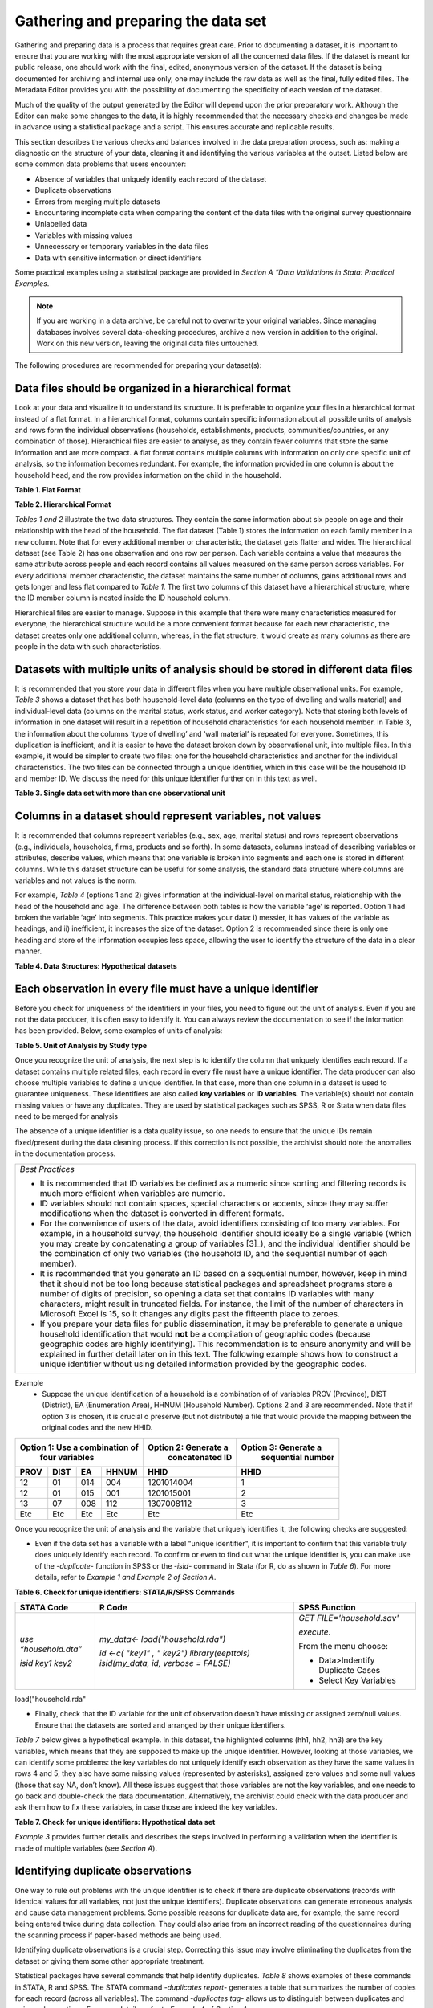 Gathering and preparing the data set
=======================================

Gathering and preparing data is a process that requires great care. 
Prior to documenting a dataset, it is important to ensure that you are
working with the most appropriate version of all the concerned data
files. If the dataset is meant for public release, one should work with
the final, edited, anonymous version of the dataset. If the dataset is
being documented for archiving and internal use only, one may include
the raw data as well as the final, fully edited files. The Metadata
Editor provides you with the possibility of documenting the specificity
of each version of the dataset.

Much of the quality of the output generated by the Editor will depend
upon the prior preparatory work. Although the Editor can make some
changes to the data, it is highly recommended that the necessary checks
and changes be made in advance using a statistical package and a script.
This ensures accurate and replicable results. 

This section describes the various checks and balances involved in the
data preparation process, such as: making a diagnostic on the structure
of your data, cleaning it and identifying the various variables at the
outset. Listed below are some common data problems that users encounter:

-  Absence of variables that uniquely identify each record of the dataset
-  Duplicate observations
-  Errors from merging multiple datasets
-  Encountering incomplete data when comparing the content of the data
   files with the original survey questionnaire
-  Unlabelled data
-  Variables with missing values
-  Unnecessary or temporary variables in the data files
-  Data with sensitive information or direct identifiers

Some practical examples using a statistical package are provided in
*Section A “Data Validations in Stata: Practical Examples*.

.. note::
	If you are working in a data archive, be careful not to overwrite 
	your original variables. Since managing databases involves several 
	data-checking procedures, archive a new version in addition to the 
	original. Work on this new version, leaving the original data files
	untouched.  

The following procedures are recommended for preparing your dataset(s):

Data files should be organized in a hierarchical format
-------------------------------------------------------

Look at your data and visualize it to understand its structure.
It is preferable to organize your files in a hierarchical format
instead of a flat format. In a hierarchical format, columns
contain specific information about all possible units of analysis
and rows form the individual observations (households,
establishments, products, communities/countries, or any
combination of those). Hierarchical files are easier to analyse,
as they contain fewer columns that store the same information and
are more compact. A flat format contains multiple columns with
information on only one specific unit of analysis, so the
information becomes redundant. For example, the information
provided in one column is about the household head, and the row
provides information on the child in the household.

**Table 1. Flat Format**

.. image:: media/Page4_1.png

**Table 2. Hierarchical Format**

.. image:: media/Page4_2.png

*Tables 1 and 2* illustrate the two data structures. They
contain the same information about six people on age and their
relationship with the head of the household. The flat dataset
(Table 1) stores the information on each family member in a new
column. Note that for every additional member or characteristic,
the dataset gets flatter and wider. The hierarchical dataset
(see Table 2) has one observation and one row per person.
Each variable contains a value that measures the same attribute
across people and each record contains all values measured on the
same person across variables. For every additional member
characteristic, the dataset maintains the same number of columns,
gains additional rows and gets longer and less flat compared to
*Table 1*. The first two columns of this dataset have a
hierarchical structure, where the ID member column is nested
inside the ID household column. 

Hierarchical files are easier to manage. Suppose in this example
that there were many characteristics measured for everyone, the
hierarchical structure would be a more convenient format because
for each new characteristic, the dataset creates only one
additional column, whereas, in the flat structure, it would
create as many columns as there are people in the data with such
characteristics.

Datasets with multiple units of analysis should be stored in different data files 
--------------------------------------------------------------------------------------
It is recommended that you store your data in different files
when you have multiple observational units. For example, *Table 3*
shows a dataset that has both household-level data (columns on
the type of dwelling and walls material) and individual-level
data (columns on the marital status, work status, and worker
category). Note that storing both levels of information in one
dataset will result in a repetition of household characteristics
for each household member. In Table 3, the information about the
columns ‘type of dwelling’ and ‘wall material’ is repeated for
everyone. Sometimes, this duplication is inefficient, and it is
easier to have the dataset broken down by observational unit, into
multiple files. In this example, it would be simpler to create two
files:  one for the household characteristics and another for the
individual characteristics. The two files can be connected through
a unique identifier, which in this case will be the household ID and
member ID. We discuss the need for this unique identifier further on
in this text as well. 

**Table 3. Single data set with more than one observational unit**

.. image:: media/Page5.png

Columns in a dataset should represent variables, not values
----------------------------------------------------------------

It is recommended that columns represent variables (e.g., sex, age,
marital status) and rows represent observations (e.g., individuals,
households, firms, products and so forth). In some datasets, columns
instead of describing variables or attributes, describe values, which
means that one variable is broken into segments and each one is
stored in different columns. While this dataset structure can be
useful for some analysis, the standard data structure where columns
are variables and not values is the norm. 

For example, *Table 4* (options 1 and 2) gives information at the
individual-level on marital status, relationship with the head of
the household and age. The difference between both tables is how the
variable ‘age’ is reported. Option 1 had broken the variable ‘age’
into segments. This practice makes your data: i) messier, it has
values of the variable as headings, and ii) inefficient, it increases
the size of the dataset. Option 2 is recommended since there is only
one heading and store of the information occupies less space, allowing
the user to identify the structure of the data in a clear manner.

**Table 4. Data Structures: Hypothetical datasets**

.. image:: media/Page6_1.png

Each observation in every file must have a unique identifier
-----------------------------------------------------------------

Before you check for uniqueness of the identifiers in your files, you
need to figure out the unit of analysis. Even if you are not the data
producer, it is often easy to identify it. You can always review the
documentation to see if the information has been provided. Below, some
examples of units of analysis:

**Table 5. Unit of Analysis by Study type**

.. image:: media/Page6_2.png

Once you recognize the unit of analysis, the next step is to identify
the column that uniquely identifies each record. If a dataset contains
multiple related files, each record in every file must have a unique
identifier. The data producer can also choose multiple variables to
define a unique identifier. In that case, more than one column in a
dataset is used to guarantee uniqueness. These identifiers are also
called **key variables** or **ID variables**. The variable(s) should
not contain missing values or have any duplicates. They are used by
statistical packages such as SPSS, R or Stata when data files need
to be merged for analysis

The absence of a unique identifier is a data quality issue, so one
needs to ensure that the unique IDs remain fixed/present during the
data cleaning process. If this correction is not possible, the archivist
should note the anomalies in the documentation process.

+--------------------------------------------------------------------+
|*Best Practices*                                                    |
|                                                                    |
|- It is recommended that ID variables be defined as a numeric since |
|  sorting and filtering records is much more efficient when         |
|  variables are numeric.                                            |
|- ID variables should not contain spaces, special characters or     |
|  accents, since they may suffer modifications when the dataset is  |
|  converted in different formats.                                   |
|- For the convenience of users of the data, avoid identifiers       |
|  consisting of too many variables. For example, in a household     |
|  survey, the household identifier should ideally be a single       | 
|  variable (which you may create by concatenating a group of        |
|  variables [3]_), and the individual identifier should be the      |
|  combination of only two variables (the household ID, and the      | 
|  sequential number of each member).                                |
|- It is recommended that you generate an ID based on a sequential   |
|  number, however, keep in mind that it should not be too long      |
|  because statistical packages and spreadsheet programs store a     |
|  number of digits of precision, so opening a data set that contains|
|  ID variables with many characters, might result in truncated      |
|  fields. For instance, the limit of the number of characters in    |
|  Microsoft Excel is 15, so it changes any digits past the fifteenth|
|  place to zeroes.                                                  |
|- If you prepare your data files for public dissemination, it may be|
|  preferable to generate a unique household identification that     |
|  would **not** be a compilation of geographic codes (because       |
|  geographic codes are highly identifying). This recommendation is  |
|  to ensure anonymity and will be explained in further detail later |
|  on in this text. The following example shows how to construct a   |
|  unique identifier without using detailed information provided by  |
|  the geographic codes.                                             |
+--------------------------------------------------------------------+

Example
  -  Suppose the unique identification of a household is a combination of
     of variables PROV (Province), DIST (District), EA (Enumeration Area),
     HHNUM (Household Number). Options 2 and 3 are recommended. Note that
     if option 3 is chosen, it is crucial o preserve (but not distribute)
     a file that would provide the mapping between the original codes and
     the new HHID.

=====  =====  =====  ========== ==================== =====================
 Option 1: Use a combination of Option 2: Generate a  Option 3: Generate a
              four variables       concatenated ID       sequential number
------------------------------- -------------------- ---------------------
PROV   DIST    EA    HHNUM      HHID                 HHID
=====  =====  =====  ========== ==================== =====================
12     01     014    004        1201014004           1
12     01     015    001        1201015001           2
13     07     008    112        1307008112           3
Etc    Etc    Etc    Etc        Etc                  Etc
=====  =====  =====  ========== ==================== =====================

Once you recognize the unit of analysis and the variable that uniquely 
identifies it, the following checks are suggested:

-  Even if the data set has a variable with a label "unique identifier",
   it is important to confirm that this variable truly does uniquely
   identify each record. To confirm or even to find out what the unique
   identifier is, you can make use of the *-duplicate-* function in SPSS or
   the *-isid-* command in Stata (for R, do as shown in *Table 6*). For more
   details, refer to *Example 1 and Example 2 of Section A*.

**Table 6. Check for unique identifiers: STATA/R/SPSS Commands**

+---------------------+---------------------------+----------------------+
|   **STATA Code**    |         **R Code**        |  **SPSS Function**   |
+---------------------+---------------------------+----------------------+
|*use “household.dta”*|*my_data<-*                |*GET*                 |
|                     |*load("household.rda")*    |*FILE='household.sav'*|
|*isid key1 key2*     |                           |                      |
|                     |                           |*execute.*            |
|                     |*id <-c( "key1" , " key2")*|                      |
|                     |*library(eepttols)*        |From the menu choose: |
|                     |*isid(my_data, id,*        |                      |
|                     |*verbose = FALSE)*         |- Data>Indentify      |
|                     |                           |  Duplicate Cases     |
|                     |                           |- Select Key Variables|
+---------------------+---------------------------+----------------------+

load("household.rda"

-  Finally, check that the ID variable for the unit of observation doesn't
   have missing or assigned zero/null values. Ensure that the datasets are
   sorted and arranged by their unique identifiers.
   
*Table 7* below gives a hypothetical example. In this dataset, the
highlighted columns (hh1, hh2, hh3) are the key variables, which means that
they are supposed to make up the unique identifier. However, looking at
those variables, we can identify some problems: the key variables do not
uniquely identify each observation as they have the same values in rows 4
and 5, they also have some missing values (represented by asterisks), 
assigned zero values and some null values (those that say NA, don’t know).
All these issues suggest that those variables are not the key variables,
and one needs to go back and double-check the data documentation.
Alternatively, the archivist could check with the data producer and ask
them how to fix these variables, in case those are indeed the key variables.

**Table 7. Check for unique identifiers: Hypothetical data set**

.. image:: media/Page8_2.png

*Example 3* provides further details and describes the steps involved in
performing a validation when the identifier is made of multiple variables
(see *Section A*).

Identifying duplicate observations
---------------------------------------

One way to rule out problems with the unique identifier is to check if
there are duplicate observations (records with identical values for all
variables, not just the unique identifiers). Duplicate observations can
generate erroneous analysis and cause data management problems. Some
possible reasons for duplicate data are, for example, the same record
being entered twice during data collection. They could also arise from
an incorrect reading of the questionnaires during the scanning process
if paper-based methods are being used. 

Identifying duplicate observations is a crucial step. Correcting this
issue may involve eliminating the duplicates from the dataset or giving
them some other appropriate treatment.

Statistical packages have several commands that help identify duplicates.
*Table 8* shows examples of these commands in STATA, R and SPSS. The STATA
command *-duplicates report-* generates a table that summarizes the number
of copies for each record (across all variables). The command
*-duplicates tag-* allows us to distinguish between duplicates and unique
observations. For more details, refer to *Example 4* of *Section A*.

**Table 8. Check for duplicates observations: STATA/R/SPSS Commands**

+---------------------+---------------------------+----------------------+
|   **STATA Code**    |         **R Code**        |  **SPSS Function**   |
+---------------------+---------------------------+----------------------+
|*use “household.dta”*|*my_data<-*                |*GET*                 |
|                     |*load("household.rda")*    |*FILE='household.sav'*|
|*duplicates report*  |                           |                      |
|                     |*household*                |*execute.*            |
|*duplicates tag,*    |*[duplicated(household),]* |                      |
|*generate(newvar)*   |                           |From the menu choose: |
|                     |                           |                      |
|                     |                           |- Data>Indentify      |
|                     |                           |  Duplicate Cases     |
+---------------------+---------------------------+----------------------+

Ensure that each individual dataset can be combined into a single database 
-------------------------------------------------------------------------------

For organizational purposes, surveys are often stored in different datasets.
Therefore, checking the relationship between the data files is an essential
step to keep in mind throughout the data validation process. The role of
the data producer is to store the information as efficiently as possible,
which implies storing data in different files. The role of the data user is
to analyse the data as holistically as possible, which could sometimes mean
that they might have to join all the different data files into a single
file to facilitate analysis. It is essential to ensure that each of the
separate files can be combined (merged or appended depending on the case)
into a single file, should the data user want to undertake this step. 

Use statistical software to validate that all files can be combined into
one. For a household survey, for example, verify that all records in the
individual-level files have a corresponding household in the household-level
master file. Also, verify that all households have at least on
e corresponding record in the household-roster file that lists all
individuals. Below, some considerations to keep in mind before merging data
files:

- The variable name of the identifier should be the same across all datasets.
- The ID variables need to be the same type (either both numeric or both 
  string) across all databases.
- Except for ID variables, it is highly recommended that the databases don't
  share the same variable names or labels.

Example
 - A household survey is disseminated in two datasets; one contains
   information about household characteristics and the other contains
   information on the children (administered only to mothers or caretakers).
   To build a dataset containing all the information about the household
   characteristics, including where the children live, one needs to combine
   these files. Users are thus assured that all observations in the
   child-level file have corresponding household information.
  
 **Joining data files: Hypothetical data set** 
  
.. image:: media/Page10_1.png
  
.. image:: media/Page10_2.png
  
Statistical packages have some commands that allows us to combine datasets
using one or multiple unique identifiers. *Table 9* shows examples of 
these commands/functions in STATA, R and SPSS. For more details, refer to
*Example 5* of *Section A*. 

**Table 9. Joining data files: STATA/R/SPSS Commands**

+---------------------+---------------------------+----------------------+
|   **STATA Code**    |         **R Code**        |  **SPSS Function**   |
+---------------------+---------------------------+----------------------+
|*use “household.dta”*|*household<-*              |*GET*                 |
|                     |*load("household.rda")*    |*FILE='household.sav'*|
|*merge 1:m hh1 hh2*  |                           |                      |
|*hh3 using*          |*individuals<-*            |                      |
|*"individuals.dta"*  |*load("individuals.rda")*  |*execute.*            |
|                     |                           |                      |
|                     |*md<-merge(household,*     |From the menu choose: |
|                     |*individuals, by=c("hh1",  |                      |
|                     |"hh2", “hh3”),all=TRUE)*   |- Data>Merge Files>   |
|                     |                           |  Add Variables       |
|                     |                           |                      |
|                     |                           |- Select the data file|
|                     |                           |  to merge            |
|                     |                           |                      |
|                     |                           |- Select Key Variables|
+---------------------+---------------------------+----------------------+

Panel datasets should be stored in different files as well. Having one
file per data collection period is a good practice. To combine the different
periods of a panel dataset, the data user could merge them (Adding variables
to the existing observations for the same period) or append them (Adding
observations for a different period to the existing variables). To make sure
that panels can be properly appended, the following checks are suggested: 

- Check for the column(s) that identifies the period of the data (Year, Wave,
  Serie, etc.).
- The variable names and variable types should be the same across all datasets.
- Ensure that the variables use the same label and the same coding across all
  datasets.
  
In SPSS, use the function *“Append new records”* and in STATA the command
*-append-* to combine datasets vertically.

Check for variables with missing values 
--------------------------------------------

Getting data ready for documentation also involves checking for variables
that do not provide complete information because they are full of missing
values. This step is important because missing values can have unexpected
effects on the data analysis process. Typically, missing values are defined
as a character (.a, .b, single period or asterisks), special numeric
(-1, -2) or blanks. Variables entirely comprised of missing values should
ideally not be included in the dataset. However, before excluding them, it
is useful to check whether the missing values are expected according to the
questionnaire, and the skip patterns.

For example, a hypothetical household survey at the individual-level
(Table 10) provides information about the respondent’s employment status.
The survey identifies if the respondent is employed in Column D, and then
provides information about the worker category in Column E, but only for
those who reported being employed in Column D. This means that those who
answered ‘unemployed’ in column D should have a valid missing value in
column E. In other words, this is a pattern in the missing values that
should be observed and duly noted. 

On the other hand, Columns F and G are used to determine if the people who
are not employed are looking for a job and are actively seeking it. These
questions are not asked to the employed people (those who answered “yes”
in Column D), which mean that again, the missing values in those columns
correspond with what is expected. However, Column H contains information
for all employed individuals, so missing values in this column suggest
that there is a problem in the data and should be addressed. Therefore,
one should not blindly delete missing values at the outset without checking
for these patterns. 

**Table 10. Checking for Missing Values: Hypothetical data set**

.. image:: media/Page12.png

In SPSS, use the function *“Missing Value Analysis”* and in R, do as shown
in *Table 11*. You can also use the STATA command *-misstable summarize-*
that produces a report that counts all the missing values. You can also use
the *-rowmiss()-* command with *-egen-* to generate the number of missing 
values among the specified variables. For more details, refer to
*Example 6* of *Section A*.

**Table 11. Counting Missing Values: STATA/R/SPSS Commands**

+----------------------+---------------------------+---------------------+
|   **STATA Code**     |         **R Code**        |  **SPSS Function**  |
+----------------------+---------------------------+---------------------+
|*use "individual.dta”*|*individual<-*             |*GET*                |
|                      |*load("individual.rda")*   |*FILE=*              |
|*misstable summarize* |                           |*'individual.sav'*   |
|                      |*colSums*                  |                     |
|                      |*(is.na(individual))*      |*execute.*           |
|                      |                           |                     |
|                      |*colMeans*                 |From the menu choose:|
|                      |*(is.na(individual))*      |                     |
|                      |                           |- Data>Analyze>      |
|                      |                           |  Missing Value      |
|                      |                           |  Analysis           |
|                      |                           |                     |
|                      |                           |- Select “Use All    |
|                      |                           |  Variables”         |
+----------------------+---------------------------+---------------------+

+--------------------------------------------------------------------+
|*Best Practices*                                                    |
|                                                                    |
|Since there are different reasons for missing values, data producer |
|should code them with negative integers or letters to distinguish   |
|the missing values and valid data. For instance, (− 1) might be the |
|code for “Don’t Know”, (-2) the code for “Refused to Answer” and    |
|(-9) code for “Not Applicable”.                                     |
+--------------------------------------------------------------------+

Check Improper value ranges 
--------------------------------

It is helpful to generate descriptive statistics for all variables
(frequencies for discrete variables; min/max/mean for continuous
variables) and verify that these statistics look reasonable. Just as
there are variables that must take on only specific values, such as “F”
and “M” for gender, there are also some variables that can take on
several values (such as age or height). However, those values must fit
a particular range. For example, we don't expect negative values, or
typically see values over 115 years for age. 

Values for categorical variables should be guided by the questionnaire
(or separate documentation for constructed variables). If we have an
education variable that has 9 response options in the questionnaire,
the corresponding ‘education’ variable in the dataset should have 9
categories. We should not observe more than 9 unique values for this
variable. Similarly, for any questions in the survey for which the
options are only “yes”, “no” and “other”, we should not observe more
than these 3 unique values.  When out of range values exist, this might
signal data cleaning issues. 

*Table 12* shows examples of some commands/functions in STATA, R and
SPSS.

**Table 12. Generate descriptive statistics: STATA/R/SPSS Commands**

+----------------------+---------------------------+---------------------+
|   **STATA Code**     |         **R Code**        |  **SPSS Function**  |
+----------------------+---------------------------+---------------------+
|*use "individual.dta”*|*individual<-*             |*GET*                |
|                      |*load("individual.rda")*   |*FILE=*              |
|*summarize*           |                           |*'individual.sav'*   |
|                      |*summary(individual)*      |                     |
|                      |                           |*execute.*           |
|                      |                           |                     |
|                      |                           |From the menu choose:|
|                      |                           |                     |
|                      |                           |- Data>Analyze>      |
|                      |                           |  Descriptive        |
|                      |                           |  Statistics>        |
|                      |                           |  Frequencies        |
|                      |                           |                     |
|                      |                           |- Select “Statistics"|
+----------------------+---------------------------+---------------------+

Verify that the number of records in each file corresponds to what is expected 
-----------------------------------------------------------------------------------

The technical documentation helps to form some expectations about the size
of the dataset. Make sure that in all the files, the number of records is
the same as (or is similar to) what is explicitly stated in the sample
design of your survey.

Suppose that you have a household survey and according to the documentation
the sample size is 50,321 households. Consequently, the file that contains
the household-level information should have a similar number of observations.
When this is not the case, you should be able to account for this difference
in data documentation.

On the other hand, even if the number of individual records is not available
in the documentation, you can still perform a rough check on the files. For
example, if you have the household level file and the person level file, the
latter should be between 2 or 6 times larger than the former, depending on
the average household size in the country for which the information has been
collected. Another example is to compare the household level file of an
expenditure survey with the consumption level file (at the product-level).

The latter should have n times the number of observations than the former,
where n is the average number of products that each household records in the
survey.

Datasets must contain all variables from the questionnaire and be in a logic sequence 
-------------------------------------------------------------------------------------------

Verify the completeness of your data files by comparing the content of these
files with the survey questionnaire. All variables in the questionnaire should
appear in the dataset, except those excluded on purpose by the producer of the
data because of reasons of confidentiality (see numeral *1.15*). 
Cross-checking with the questionnaire(s) is needed to ensure that all sections
are included in the dataset. 

Additionally, it is a good practice to make sure that the database is sorted
in the same order as the questionnaire. This practice will help users navigate
seamlessly across the dataset using the questionnaire as a route map. 

The Stata command *-describe-* displays the names, variable labels and other
characteristics, which helps us verify that no variables have been omitted in
the database. It simultaneously confirms that all variables are correctly
ordered. Refer to *Example 7* of *Section A* for further details.

Include the relevant weighting coefficients and variables identifying the stratification levels 
-----------------------------------------------------------------------------------------------------

All data files of a sample survey should have clearly labelled variable(s)
with information on the survey weights. Sample surveys need to be
representative of a broader population for which the data is collected,
and the user needs the survey weights for almost every analysis performed.
In the case of household surveys, the survey weights are equal among
members of the same household but differ across households. Weights are
positive and strictly higher than zero. They should not have a larger
value than the population for which the survey is representative.

A more detailed description of how the survey weights would look like
should be provided in the documentation of the survey.  Based on it, you
can perform some basic range checks. Notice that Census datasets do not
need weights since a census collects data on all the individuals in the
population. There are however some exceptions, for example in the case of
IPUMS, the data collected are not full censuses but census samples, so
weights are required in this context. 

Additionally, for sample surveys, verify that the variables identifying
the various levels of stratification and the primary sampling unit are
included and easily identifiable in at least one of the data files. These
variables are needed for the calculation of sampling errors.

Variables and codes for categorical variables must be labelled 
--------------------------------------------------------------------

**Variable labels**

Labels should be short and precise. They should provide a clear
indication of what information is contained in the variables. Variable
labels are brief descriptions or attributes of each variable. Without
variable labels, users are not able to link the variables in the
database to the questions of the questionnaire. So, one should ensure
that all variables are labelled.
 
Additionally, even if variables are fully labelled, the following
practices must be considered: 

- Variable labels can be up to 80 characters long in Stata and 255 in
  SPSS, however, it is recommended that labels be informative,  short
  and accurate.
- It is a common practice to have a literal question from the survey as
  a variable label. However, the literal questions are usually longer
  than the maximum number of characters, so this is not an advisable
  practice. 
- The same label should not be used for two different variables. 

**Value labels**

Label values are used for categorical variables. To ensure the correct
encoding of data, it is important to check that the stored values in
those variables correspond to what is expected according to the
questionnaire. In the case of continuous variables, we also suggest the
checking of ranges. For instance, if the question is about the number of
working hours, the variable should not have negative values. 

You can compare variable labels in the dataset to those in the
questionnaire using the *–codebook-* Stata command or *–labelbook*-. 
Refer to *Example 8* of *Section A* for further details.

Temporary, calculated or derived variables should not be disseminated 
----------------------------------------------------------------------------

Remove all unnecessary or temporary variables from the data files. These
variables are not collected in the field and present no interest for users.

The data producer could generate variables that are only needed during the
quality control process but are not relevant to the final data user. For
example, the variable “_merge” in Stata is generated automatically after
performing the check described in the Numeral *1.6*, when the data producer
wants to see if the datasets match properly. Variables that group categories
of a question, dummy variables that identify a question’s category are all
variables produced during the coding process that are not relevant once the 
analysis is completed. 

There are cases in which calculated variables may be useful to the users, so
they must be documented in the metadata. For example, most Labor Force Surveys
(LFS) contain derived dummy variables to identify the sections of the
population that are employed or unemployed. These variables are generated
using multiple questions from the dataset and are essential elements of any 
LFS. Most data users prefer to make use of them instead of computing them on
their own, to reduce the risk of error. This is a strong argument to make a
case for keeping these variables in the dataset, despite them being a
by-product of other original variables.

To be useful, those variables that remain in the dataset must be well
documented, else they, they may be useless to or misunderstood by users.

Check that the data types are correct
-------------------------------------------

Do not include string variables if they can be converted into numeric
variables. Look at your data and check the variables' types, particularly
for those that you expect to be numeric (age, years, number of
persons/employees/hours, income, purchases/expenditures, weights, and so
forth). If there are numeric variables stored as string variables, your
data needs cleaning.

For example, *Table 13* contains a data set at the individual-level with
some variables that should be numeric. The columns B (Age) and E
(Working Weeks) are stored as numeric variables, which is fine. However,
the variables ‘Number of working of hours per week’ (Column G), ‘Number
of persons working at the business’ (Column H) and ‘Monthly Income’
(Column I) are loaded as strings because there are non-numeric values
(don't know, skip, refused to answer) and some missing values present.
Those variables need to be cleaned and converted from string variables
to numeric variables.

**Table 13. Checking Data Types: Hypothetical data set**

.. image:: media/Page16.png

Statistical packages have some commands that allows us to make such
conversions. *Table 14* shows examples of these commands/functions in
STATA, R and SPSS.

**Table 14. Convert string variables to numeric: STATA/R/SPSS Commands**

+----------------------+---------------------------+---------------------+
|   **STATA Code**     |         **R Code**        |  **SPSS Function**  |
+----------------------+---------------------------+---------------------+
|*use "individual.dta”*|*individual<-*             |*GET*                |
|                      |*load("individual.rda")*   |*FILE=*              |
|*destring (varname),* |                           |*'individual.sav'*   |
|*{generate|replace}*  |*individual$varname =*    |                     |
|                      |*as.numeric(individual*    |*execute.*           |
|                      |*$varname)*                |                     |
|                      |                           |From the menu choose:|
|                      |                           |                     |
|                      |                           |- Data>Transform>    |
|                      |                           |  Recode into Same|  |
|                      |                           |  Different Variables|
|                      |                           |                     |
|                      |                           |- Select the variable|
|                      |                           |                     |
|                      |                           |- Select “Old and New|
|                      |                           |  Values” and Recode |
|                      |                           |  it                 |
|                      |                           |                     |
|                      |                           |- Select “Convert    |
|                      |                           |  numeric strings to |
|                      |                           |  numbers (‘5’->5)   |
+----------------------+---------------------------+---------------------+

Datasets must not have directed identifiers
-------------------------------------------------

One must verify that in all data files, sensitive information or direct
identifiers that could reveal the identity of the respondent directly
(names, addresses, GPS coordinates, phone numbers, etc.) have been removed.
Check to ensure this information is not in the dataset(s). If it is, those
variables need to be removed from shared datasets. 

Keep in mind that if you are preparing a dataset for public release, you
need a cleaned, anonymous dataset.  Removing all direct identifiers is the
first key step to ensuring the anonymity of the participants. However,
before you start any privacy procedures, you should always check your data.

For more information on how to apply statistical disclosure control (SDC)
methods to data before release, see the document "Introduction to
Statistical Disclosure Control (SDC)" available at
http://ihsn.org/sites/default/files/resources/ihsn-working-paper-007-Oct27.pdf 

Compress the variables to reduce the file size
----------------------------------------------------

Compress the variables consist of reducing the size of the data file without
loss of precision or modifying the information that it provides. Listed
below are some reasons why compressing a data set may be a useful practice
for at least three reasons: First, it makes faster the process of creating
backups, uploading and downloading data files from your data repository or
any Survey Catalog. Second, it reduces the time that data users will need
to spend working with the data. Additionally, it will make the data more
accessible to the different type of users; sometimes the data size will
impose restrictions on those users who lack high computational power.
Third, it will help to free up disk space in the server where you store
your data

Example
 - *Table 15* shows two versions of one dataset that provides 
   individual-levelinformation about the year of the first union, age, 
   school attendance,and health insurance. There is no difference in 
   the appearance of both datasets. However, version 1 was saving 
   uncompressed and version 2compressed. In the uncompressed version, 
   the variables “ID” and “Year” are stored as double, which means that
   they can store number with high decimal precision, but they
   are designed to only record information of integer numbers between
   -32,767 and 32,740. So, the compressed version changed the storage
   type of these variables to int and saves 6 bytes per observation.
   Similarly, other variables like “age” and “school attendance” are
   stored as a byte in the compressed version, which saves 7 bytes
   per observation when are compared to the uncompressed version.
   Let’s suppose that one has a data set with 500 variables like these,
   the total savings would be 3500 bytes per observation; if this data set
   has 50.000 observations, it means that the savings in memory space
   would be around 175 megabytes. 
   
 **Table 15. Compressing the Variables: Hypothetical data set**
   
.. image:: media/Page18_1.png

.. image:: media/Page18_2.png

Use the *compress* command in Stata, or the *compress* option when you
save a SPSS data file.

+--------------------------------------------------------------------+
| *Suggestion:*                                                      |
|                                                                    |
| If you are in the process of establishing a data archive and plan  |
| to document a collection of surveys, undertake a full inventory of |
| all existing data and metadata before you start the documentation. |
| Use the IHSN Inventory Guidelines and Forms to before you start the|
| documentation. Use the *IHSN Inventory Guidelines and Forms* to    |
| facilitate this inventory (available at www.surveynetwork.org).    |
+--------------------------------------------------------------------+